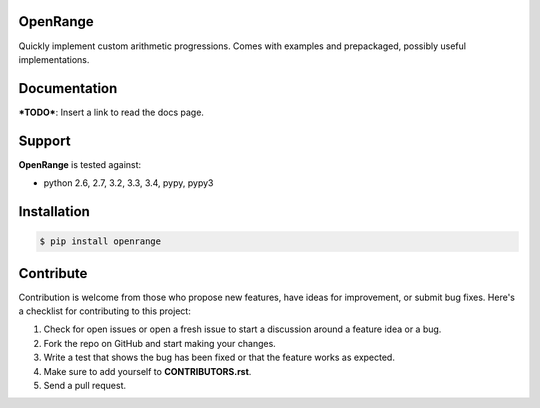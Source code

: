 
OpenRange
=========

Quickly implement custom arithmetic progressions. Comes with examples and prepackaged, possibly useful implementations.

Documentation
=============

***TODO***: Insert a link to read the docs page.

Support
=======

**OpenRange** is tested against:

* python 2.6, 2.7, 3.2, 3.3, 3.4, pypy, pypy3

Installation
============

.. code-block:: bash

    $ pip install openrange

Contribute
==========

Contribution is welcome from those who propose new features, have ideas for improvement, or submit bug fixes. Here's a checklist for contributing to this project:

#. Check for open issues or open a fresh issue to start a discussion around a feature idea or a bug. 
#. Fork the repo on GitHub and start making your changes. 
#. Write a test that shows the bug has been fixed or that the feature works as expected.
#. Make sure to add yourself to **CONTRIBUTORS.rst**.
#. Send a pull request.

